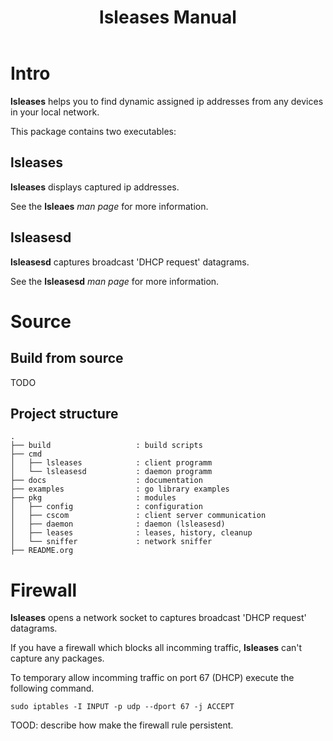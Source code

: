 #+TITLE: lsleases Manual

* Intro

*lsleases* helps you to find dynamic assigned ip addresses
from any devices in your local network.

This package contains two executables:


** lsleases

 *lsleases* displays captured ip addresses.

 See the *lsleaes* [[lsleases.org][man page]] for more information.


** lsleasesd

 *lsleasesd* captures broadcast 'DHCP request' datagrams.

 See the *lsleasesd* [[lsleasesd.org][man page]] for more information.


* Source

** Build from source

TODO


** Project structure

 #+BEGIN_EXAMPLE
 .
 ├── build                   : build scripts
 ├── cmd
 │   ├── lsleases            : client programm
 │   └── lsleasesd           : daemon programm
 ├── docs                    : documentation
 ├── examples                : go library examples
 ├── pkg                     : modules
 │   ├── config              : configuration
 │   ├── cscom               : client server communication
 │   ├── daemon              : daemon (lsleasesd)
 │   ├── leases              : leases, history, cleanup
 │   └── sniffer             : network sniffer
 ├── README.org
 #+END_EXAMPLE


* Firewall

*lsleases* opens a network socket to captures broadcast 'DHCP request' datagrams.

If you have a firewall which blocks all incomming traffic, *lsleases* can't capture any packages.

To temporary allow incomming traffic on port 67 (DHCP) execute the following command.
#+BEGIN_SRC shell :eval no
sudo iptables -I INPUT -p udp --dport 67 -j ACCEPT
#+END_SRC


TOOD: describe how make the firewall rule persistent.
